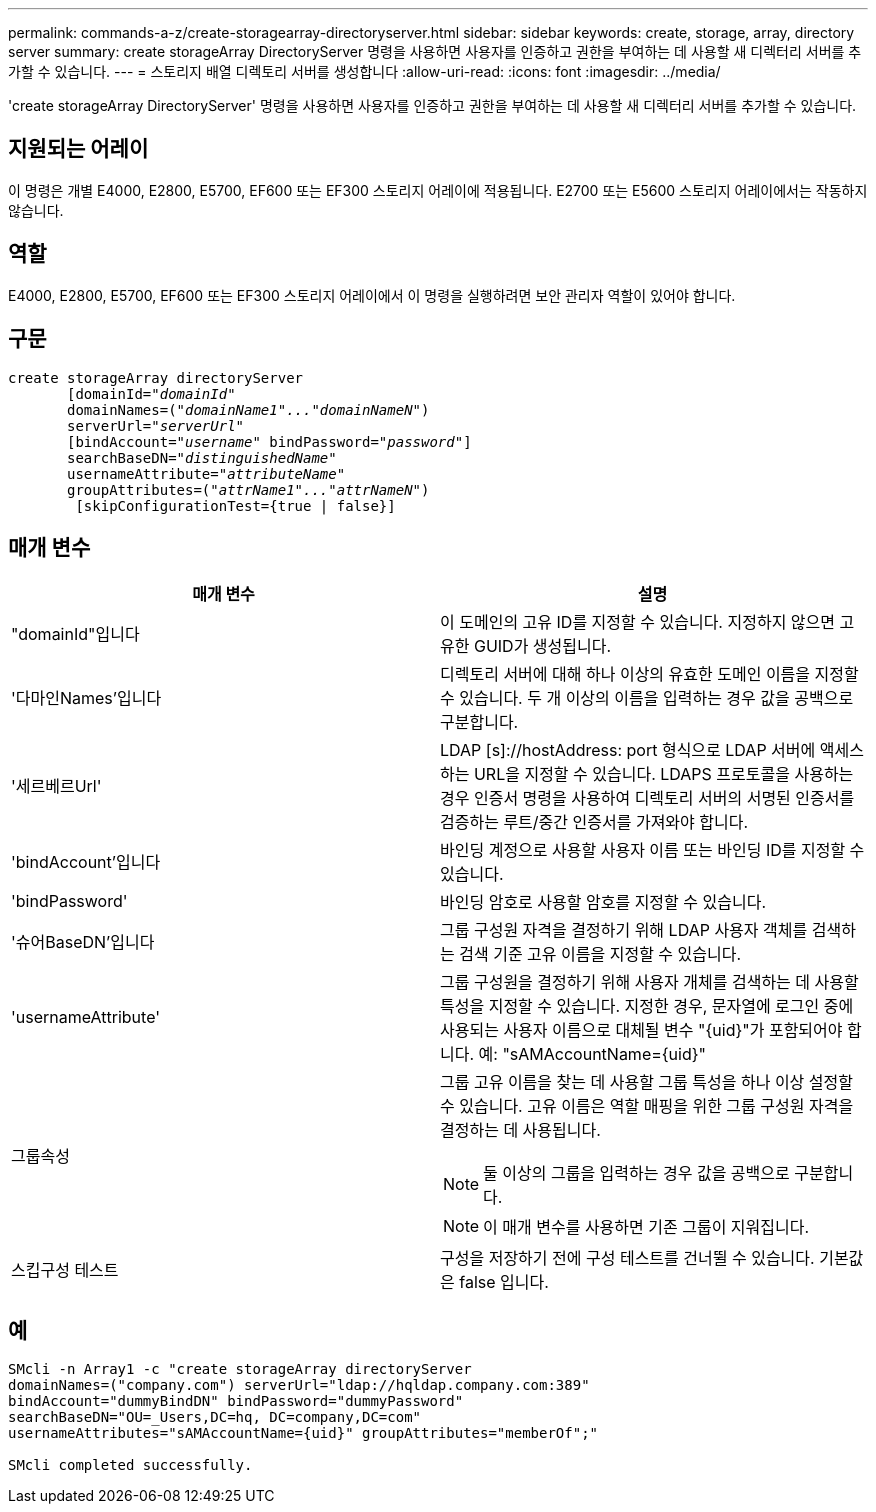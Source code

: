 ---
permalink: commands-a-z/create-storagearray-directoryserver.html 
sidebar: sidebar 
keywords: create, storage, array, directory server 
summary: create storageArray DirectoryServer 명령을 사용하면 사용자를 인증하고 권한을 부여하는 데 사용할 새 디렉터리 서버를 추가할 수 있습니다. 
---
= 스토리지 배열 디렉토리 서버를 생성합니다
:allow-uri-read: 
:icons: font
:imagesdir: ../media/


[role="lead"]
'create storageArray DirectoryServer' 명령을 사용하면 사용자를 인증하고 권한을 부여하는 데 사용할 새 디렉터리 서버를 추가할 수 있습니다.



== 지원되는 어레이

이 명령은 개별 E4000, E2800, E5700, EF600 또는 EF300 스토리지 어레이에 적용됩니다. E2700 또는 E5600 스토리지 어레이에서는 작동하지 않습니다.



== 역할

E4000, E2800, E5700, EF600 또는 EF300 스토리지 어레이에서 이 명령을 실행하려면 보안 관리자 역할이 있어야 합니다.



== 구문

[source, cli, subs="+macros"]
----
create storageArray directoryServer
       [domainId=pass:quotes[_"domainId"_
       domainNames=(_"domainName1"..."domainNameN"_)
       serverUrl="_serverUrl"_]
       [bindAccount=pass:quotes[_"username_" bindPassword="_password_"]]
       searchBaseDN=pass:quotes[_"distinguishedName"_
       usernameAttribute="_attributeName_"
       groupAttributes=("_attrName1"..."attrNameN_")]
        [skipConfigurationTest={true | false}]
----


== 매개 변수

|===
| 매개 변수 | 설명 


 a| 
"domainId"입니다
 a| 
이 도메인의 고유 ID를 지정할 수 있습니다. 지정하지 않으면 고유한 GUID가 생성됩니다.



 a| 
'다마인Names'입니다
 a| 
디렉토리 서버에 대해 하나 이상의 유효한 도메인 이름을 지정할 수 있습니다. 두 개 이상의 이름을 입력하는 경우 값을 공백으로 구분합니다.



 a| 
'세르베르Url'
 a| 
LDAP [s]://hostAddress: port 형식으로 LDAP 서버에 액세스하는 URL을 지정할 수 있습니다. LDAPS 프로토콜을 사용하는 경우 인증서 명령을 사용하여 디렉토리 서버의 서명된 인증서를 검증하는 루트/중간 인증서를 가져와야 합니다.



 a| 
'bindAccount'입니다
 a| 
바인딩 계정으로 사용할 사용자 이름 또는 바인딩 ID를 지정할 수 있습니다.



 a| 
'bindPassword'
 a| 
바인딩 암호로 사용할 암호를 지정할 수 있습니다.



 a| 
'슈어BaseDN'입니다
 a| 
그룹 구성원 자격을 결정하기 위해 LDAP 사용자 객체를 검색하는 검색 기준 고유 이름을 지정할 수 있습니다.



 a| 
'usernameAttribute'
 a| 
그룹 구성원을 결정하기 위해 사용자 개체를 검색하는 데 사용할 특성을 지정할 수 있습니다. 지정한 경우, 문자열에 로그인 중에 사용되는 사용자 이름으로 대체될 변수 "+{uid}+"가 포함되어야 합니다. 예: "+sAMAccountName={uid}+"



 a| 
그룹속성
 a| 
그룹 고유 이름을 찾는 데 사용할 그룹 특성을 하나 이상 설정할 수 있습니다. 고유 이름은 역할 매핑을 위한 그룹 구성원 자격을 결정하는 데 사용됩니다.

[NOTE]
====
둘 이상의 그룹을 입력하는 경우 값을 공백으로 구분합니다.

====
[NOTE]
====
이 매개 변수를 사용하면 기존 그룹이 지워집니다.

====


 a| 
스킵구성 테스트
 a| 
구성을 저장하기 전에 구성 테스트를 건너뛸 수 있습니다. 기본값은 false 입니다.

|===


== 예

[listing]
----
SMcli -n Array1 -c "create storageArray directoryServer
domainNames=("company.com") serverUrl="ldap://hqldap.company.com:389"
bindAccount="dummyBindDN" bindPassword="dummyPassword"
searchBaseDN="OU=_Users,DC=hq, DC=company,DC=com"
usernameAttributes="sAMAccountName={uid}" groupAttributes="memberOf";"

SMcli completed successfully.
----